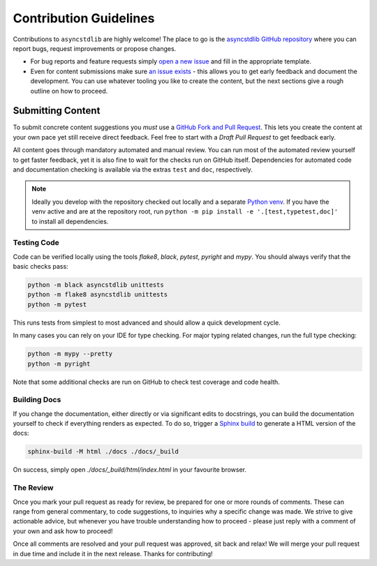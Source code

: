 =======================
Contribution Guidelines
=======================

Contributions to ``asyncstdlib`` are highly welcome!
The place to go is the `asyncstdlib GitHub repository`_
where you can report bugs, request improvements or propose changes.

- For bug reports and feature requests simply `open a new issue`_
  and fill in the appropriate template.
- Even for content submissions make sure `an issue exists`_ - this
  allows you to get early feedback and document the development.
  You can use whatever tooling you like to create the content,
  but the next sections give a rough outline on how to proceed.

.. _asyncstdlib GitHub repository: https://github.com/maxfischer2781/asyncstdlib
.. _open a new issue: https://github.com/maxfischer2781/asyncstdlib/issues/new/choose
.. _an issue exists: https://github.com/maxfischer2781/asyncstdlib/issues

Submitting Content
==================

To submit concrete content suggestions you *must* use a `GitHub Fork and Pull Request`_.
This lets you create the content at your own pace yet still receive direct feedback.
Feel free to start with a *Draft Pull Request* to get feedback early.

All content goes through mandatory automated and manual review.
You can run most of the automated review yourself to get faster feedback,
yet it is also fine to wait for the checks run on GitHub itself.
Dependencies for automated code and documentation checking is available via
the extras ``test`` and ``doc``, respectively.

.. note::

    Ideally you develop with the repository checked out locally and a separate `Python venv`_.
    If you have the venv active and are at the repository root,
    run ``python -m pip install -e '.[test,typetest,doc]'`` to install all dependencies.

.. _`GitHub Fork and Pull Request`: https://guides.github.com/activities/forking/
.. _`Python venv`: https://docs.python.org/3/library/venv.html

Testing Code
------------

Code can be verified locally using the tools `flake8`, `black`, `pytest`, `pyright` and `mypy`.
You should always verify that the basic checks pass:

.. code:: bash

    python -m black asyncstdlib unittests
    python -m flake8 asyncstdlib unittests
    python -m pytest

This runs tests from simplest to most advanced and should allow a quick development cycle.

In many cases you can rely on your IDE for type checking.
For major typing related changes, run the full type checking:

.. code:: bash

    python -m mypy --pretty
    python -m pyright

Note that some additional checks are run on GitHub to check test coverage and code health.

Building Docs
-------------

If you change the documentation, either directly or via significant edits to docstrings,
you can build the documentation yourself to check if everything renders as expected.
To do so, trigger a `Sphinx build`_ to generate a HTML version of the docs:

.. code:: bash

    sphinx-build -M html ./docs ./docs/_build

On success, simply open `./docs/_build/html/index.html` in your favourite browser.

.. _`Sphinx build`: https://www.sphinx-doc.org/en/master/man/sphinx-build.html

The Review
----------

Once you mark your pull request as ready for review, be prepared for one or more rounds of comments.
These can range from general commentary, to code suggestions, to inquiries why a specific change was made.
We strive to give actionable advice, but whenever you have trouble understanding how to proceed -
please just reply with a comment of your own and ask how to proceed!

Once all comments are resolved and your pull request was approved, sit back and relax!
We will merge your pull request in due time and include it in the next release.
Thanks for contributing!
